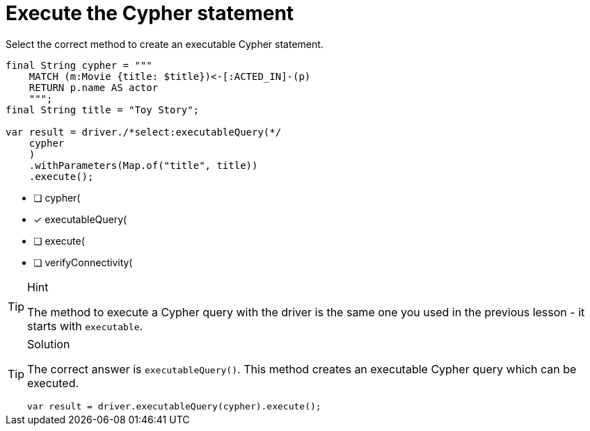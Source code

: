 [.question.select-in-source]
= Execute the Cypher statement

Select the correct method to create an executable Cypher statement.

[source,java,role=nocopy noplay]
----
final String cypher = """
    MATCH (m:Movie {title: $title})<-[:ACTED_IN]-(p) 
    RETURN p.name AS actor
    """;
final String title = "Toy Story";

var result = driver./*select:executableQuery(*/
    cypher
    )
    .withParameters(Map.of("title", title))
    .execute();
----

- [ ] cypher(
- [x] executableQuery(
- [ ] execute(
- [ ] verifyConnectivity(

[TIP,role=hint]
.Hint
====
The method to execute a Cypher query with the driver is the same one you used in the previous lesson - it starts with `executable`.
====

[TIP,role=solution]
.Solution
====
The correct answer is `executableQuery()`. This method creates an executable Cypher query which can be executed.

[source,Java,role=nocopy noplay]
----
var result = driver.executableQuery(cypher).execute();
----
====
